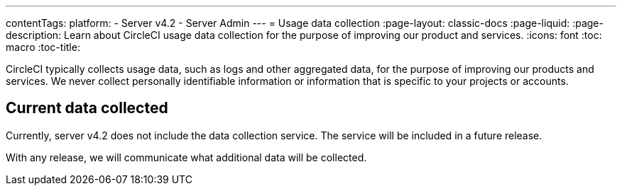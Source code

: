 ---
contentTags:
  platform:
    - Server v4.2
    - Server Admin
---
= Usage data collection
:page-layout: classic-docs
:page-liquid:
:page-description: Learn about CircleCI usage data collection for the purpose of improving our product and services.
:icons: font
:toc: macro
:toc-title:

CircleCI typically collects usage data, such as logs and other aggregated data, for the purpose of improving our products and services. We never collect personally identifiable information or information that is specific to your projects or accounts.

[#current-data-collected]
== Current data collected
Currently, server v4.2 does not include the data collection service. The service will be included in a future release.

With any release, we will communicate what additional data will be collected.
